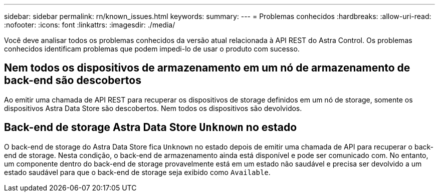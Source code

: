 ---
sidebar: sidebar 
permalink: rn/known_issues.html 
keywords:  
summary:  
---
= Problemas conhecidos
:hardbreaks:
:allow-uri-read: 
:nofooter: 
:icons: font
:linkattrs: 
:imagesdir: ./media/


[role="lead"]
Você deve analisar todos os problemas conhecidos da versão atual relacionada à API REST do Astra Control. Os problemas conhecidos identificam problemas que podem impedi-lo de usar o produto com sucesso.



== Nem todos os dispositivos de armazenamento em um nó de armazenamento de back-end são descobertos

Ao emitir uma chamada de API REST para recuperar os dispositivos de storage definidos em um nó de storage, somente os dispositivos Astra Data Store são descobertos. Nem todos os dispositivos são devolvidos.



== Back-end de storage Astra Data Store `Unknown` no estado

O back-end de storage do Astra Data Store fica `Unknown` no estado depois de emitir uma chamada de API para recuperar o back-end de storage. Nesta condição, o back-end de armazenamento ainda está disponível e pode ser comunicado com. No entanto, um componente dentro do back-end de storage provavelmente está em um estado não saudável e precisa ser devolvido a um estado saudável para que o back-end de storage seja exibido como `Available`.
